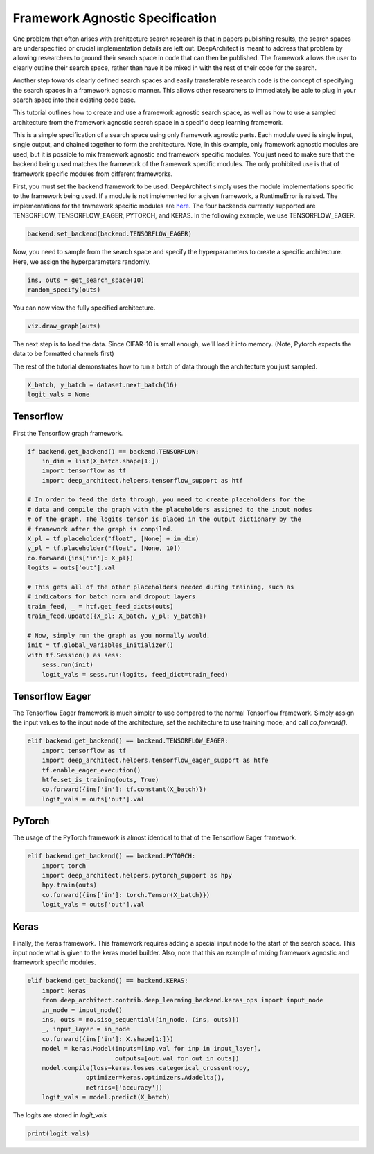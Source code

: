 Framework Agnostic Specification
--------------------------------

One problem that often arises with architecture search research is that in papers
publishing results, the search spaces are underspecified or crucial implementation
details are left out. DeepArchitect is meant to address that problem by allowing
researchers to ground their search space in code that can then be published.
The framework allows the user to clearly outline their search space, rather
than have it be mixed in with the rest of their code for the search.

Another step towards clearly defined search spaces and easily transferable
research code is the concept of specifying the search spaces in a framework
agnostic manner. This allows other researchers to immediately be able to plug
in your search space into their existing code base.

This tutorial outlines how to create and use a framework agnostic search
space, as well as how to use a sampled architecture from the framework agnostic
search space in a specific deep learning framework.

This is a simple specification of a search space using only framework agnostic
parts. Each module used is single input, single output, and chained together
to form the architecture. Note, in this example, only framework agnostic modules
are used, but it is possible to mix framework agnostic and framework specific
modules. You just need to make sure that the backend being used matches the
framework of the framework specific modules. The only prohibited use is that
of framework specific modules from different frameworks.

.. code:: python
    import deep_architect.core as co
    import deep_architect.modules as mo
    import deep_architect.visualization as viz
    from deep_architect.contrib.deep_learning_backend import backend
    from deep_architect.contrib.deep_learning_backend.general_ops import *
    from deep_architect.contrib.misc.datasets.dataset import InMemoryDataset
    from deep_architect.contrib.misc.datasets.loaders import load_cifar10
    from deep_architect.hyperparameters import Discrete as D
    from deep_architect.searchers.common import random_specify


    def get_search_space(num_classes):
        return mo.siso_sequential([
            conv2d(D([32, 64]), D([3, 5]), D([1, 2]), D([True, False])),
            relu(),
            batch_normalization(),
            conv2d(D([32, 64]), D([3, 5]), D([1, 2]), D([True, False])),
            max_pool2d(D([3, 5]), D([1, 2])),
            relu(),
            batch_normalization(),
            dropout(D([.7, .9])),
            conv2d(D([32, 64]), D([3, 5]), D([1, 2]), D([True, False])),
            relu(),
            batch_normalization(),
            global_pool2d(),
            fc_layer(D([num_classes]))
        ])


First, you must set the backend framework to be used. DeepArchitect simply
uses the module implementations specific to the framework being used. If a
module is not implemented for a given framework, a RuntimeError is raised.
The implementations for the framework specific modules are
`here <https://github.com/negrinho/deep_architect/blob/master/deep_architect/contrib/deep_learning_backend>`__.
The four backends currently supported are TENSORFLOW, TENSORFLOW_EAGER,
PYTORCH, and KERAS. In the following example, we use TENSORFLOW_EAGER.

.. code:: python

    backend.set_backend(backend.TENSORFLOW_EAGER)

Now, you need to sample from the search space and specify the hyperparameters
to create a specific architecture. Here, we assign the hyperparameters randomly.

.. code:: python

    ins, outs = get_search_space(10)
    random_specify(outs)

You can now view the fully specified architecture.

.. code:: python

    viz.draw_graph(outs)

The next step is to load the data. Since CIFAR-10 is small enough, we'll load
it into memory. (Note, Pytorch expects the data to be formatted
channels first)

.. code:: python
    if backend.get_backend() == backend.PYTORCH:
        _, _, _, _, X, y = load_cifar10('data/cifar-10-batches-py/',
                                        data_format='NCHW')
    else:
        _, _, _, _, X, y = load_cifar10('data/cifar-10-batches-py/')
    dataset = InMemoryDataset(X, y, False)

The rest of the tutorial demonstrates how to run a batch of data through the
architecture you just sampled.

.. code:: python

    X_batch, y_batch = dataset.next_batch(16)
    logit_vals = None

Tensorflow
^^^^^^^^^^

First the Tensorflow graph framework.

.. code:: python

    if backend.get_backend() == backend.TENSORFLOW:
        in_dim = list(X_batch.shape[1:])
        import tensorflow as tf
        import deep_architect.helpers.tensorflow_support as htf

    # In order to feed the data through, you need to create placeholders for the
    # data and compile the graph with the placeholders assigned to the input nodes
    # of the graph. The logits tensor is placed in the output dictionary by the
    # framework after the graph is compiled.
    X_pl = tf.placeholder("float", [None] + in_dim)
    y_pl = tf.placeholder("float", [None, 10])
    co.forward({ins['in']: X_pl})
    logits = outs['out'].val

    # This gets all of the other placeholders needed during training, such as
    # indicators for batch norm and dropout layers
    train_feed, _ = htf.get_feed_dicts(outs)
    train_feed.update({X_pl: X_batch, y_pl: y_batch})

    # Now, simply run the graph as you normally would.
    init = tf.global_variables_initializer()
    with tf.Session() as sess:
        sess.run(init)
        logit_vals = sess.run(logits, feed_dict=train_feed)

Tensorflow Eager
^^^^^^^^^^^^^^^^

The Tensorflow Eager framework is much simpler to use compared to the normal
Tensorflow framework. Simply assign the input values to the input node of the
architecture, set the architecture to use training mode, and call `co.forward()`.

.. code:: python

    elif backend.get_backend() == backend.TENSORFLOW_EAGER:
        import tensorflow as tf
        import deep_architect.helpers.tensorflow_eager_support as htfe
        tf.enable_eager_execution()
        htfe.set_is_training(outs, True)
        co.forward({ins['in']: tf.constant(X_batch)})
        logit_vals = outs['out'].val

PyTorch
^^^^^^^

The usage of the PyTorch framework is almost identical to that of the Tensorflow
Eager framework.

.. code:: python

    elif backend.get_backend() == backend.PYTORCH:
        import torch
        import deep_architect.helpers.pytorch_support as hpy
        hpy.train(outs)
        co.forward({ins['in']: torch.Tensor(X_batch)})
        logit_vals = outs['out'].val

Keras
^^^^^
Finally, the Keras framework. This framework requires adding a special input
node to the start of the search space. This input node what is given to the
keras model builder. Also, note that this an example of mixing framework
agnostic and framework specific modules.

.. code:: python

    elif backend.get_backend() == backend.KERAS:
        import keras
        from deep_architect.contrib.deep_learning_backend.keras_ops import input_node
        in_node = input_node()
        ins, outs = mo.siso_sequential([in_node, (ins, outs)])
        _, input_layer = in_node
        co.forward({ins['in']: X.shape[1:]})
        model = keras.Model(inputs=[inp.val for inp in input_layer],
                            outputs=[out.val for out in outs])
        model.compile(loss=keras.losses.categorical_crossentropy,
                    optimizer=keras.optimizers.Adadelta(),
                    metrics=['accuracy'])
        logit_vals = model.predict(X_batch)

The logits are stored in `logit_vals`

.. code:: python

    print(logit_vals)
